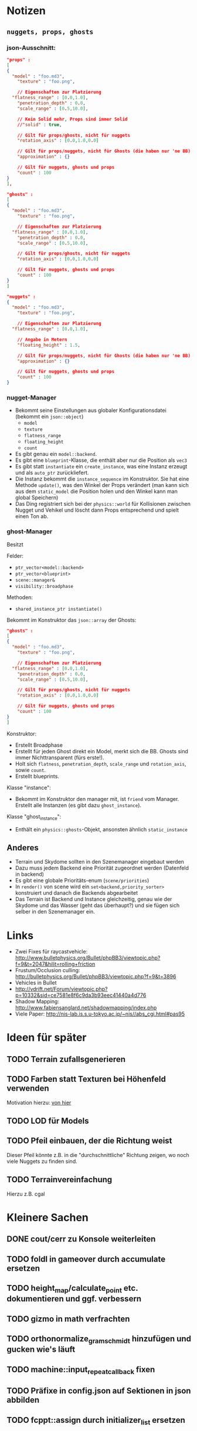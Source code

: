 * Notizen

** =nuggets, props, ghosts=
*** json-Ausschnitt:

#+begin_src json
"props" : 
[
{
  "model" : "foo.md3",
	"texture" : "foo.png",

	// Eigenschaften zur Platzierung
  "flatness_range" : [0.0,1.0],
	"penetration_depth" : 0.0,
	"scale_range" : [0.5,10.0],

	// Kein Solid mehr, Props sind immer Solid
	//"solid" : true,

	// Gilt für props/ghosts, nicht für nuggets
	"rotation_axis" : [0.0,1.0,0.0]

	// Gilt für props/nuggets, nicht für Ghosts (die haben nur 'ne BB)
	"approximation" : {}

	// Gilt für nuggets, ghosts und props
	"count" : 100
}
],

"ghosts" : 
[
{
  "model" : "foo.md3",
	"texture" : "foo.png",

	// Eigenschaften zur Platzierung
  "flatness_range" : [0.0,1.0],
	"penetration_depth" : 0.0,
	"scale_range" : [0.5,10.0],

	// Gilt für props/ghosts, nicht für nuggets
	"rotation_axis" : [0.0,1.0,0.0]

	// Gilt für nuggets, ghosts und props
	"count" : 100
}
]

"nuggets" : 
{
  "model" : "foo.md3",
	"texture" : "foo.png",

	// Eigenschaften zur Platzierung
  "flatness_range" : [0.0,1.0],

	// Angabe in Metern
	"floating_height" : 1.5,

	// Gilt für props/nuggets, nicht für Ghosts (die haben nur 'ne BB)
	"approximation" : {}

	// Gilt für nuggets, ghosts und props
	"count" : 100
}
#+end_src

*** nugget-Manager

- Bekommt seine Einstellungen aus globaler Konfigurationsdatei
	(bekommt ein =json::object=)
	- =model=
	- =texture=
	- =flatness_range=
	- =floating_height=
	- =count=
- Es gibt genau ein =model::backend=.
- Es gibt eine =blueprint=-Klasse, die enthält aber nur die Position
	als =vec3=
- Es gibt statt =instantiate= ein =create_instance=, was eine
	Instanz erzeugt und als =auto_ptr= zurückliefert.
- Die Instanz bekommt die =instance_sequence= im Konstruktor. Sie
	hat eine Methode =update()=, was den Winkel der Props verändert
	(man kann sich aus dem =static_model= die Position holen und den
	Winkel kann man global Speichern)
- Das Ding registriert sich bei der =physics::world= für Kollisionen
	zwischen Nugget und Vehikel und löscht dann Props entsprechend und
	spielt einen Ton ab.

*** ghost-Manager

Besitzt

Felder:

- =ptr_vector<model::backend>=
- =ptr_vector<blueprint>=
- =scene::manager&=
- =visibility::broadphase=

Methoden:

- =shared_instance_ptr instantiate()=

Bekommt im Konstruktor das =json::array= der Ghosts:

#+begin_src json
"ghosts" : 
[
{
  "model" : "foo.md3",
	"texture" : "foo.png",

	// Eigenschaften zur Platzierung
  "flatness_range" : [0.0,1.0],
	"penetration_depth" : 0.0,
	"scale_range" : [0.5,10.0],

	// Gilt für props/ghosts, nicht für nuggets
	"rotation_axis" : [0.0,1.0,0.0]

	// Gilt für nuggets, ghosts und props
	"count" : 100
}
]
#+end_src

Konstruktor:

- Erstellt Broadphase
- Erstellt für jeden Ghost direkt ein Model, merkt sich
  die BB. Ghosts sind immer Nichttransparent (fürs erste!).
- Holt sich =flatness=, =penetration_depth=, =scale_range= und
  =rotation_axis=, sowie =count=.
- Erstellt blueprints.

Klasse "instance":

- Bekommt im Konstruktor den manager mit, ist =friend= vom
  Manager. Erstellt alle Instanzen (es gibt dazu =ghost_instance=).

Klasse "ghost_instance":

- Enthält ein =physics::ghosts=-Objekt, ansonsten ähnlich =static_instance=

** Anderes
	- Terrain und Skydome sollten in den Szenemanager eingebaut werden
	- Dazu muss jedem Backend eine Priorität zugeordnet werden (Datenfeld in backend)
	- Es gibt eine globale Prioritäts-enum (=scene/priorities=)
	- In =render()= von scene wird ein =set<backend,priority_sorter>=
		konstruiert und danach die Backends abgearbeitet
	- Das Terrain ist Backend und Instance gleichzeitig, genau wie der
		Skydome und das Wasser (geht das überhaupt?) und sie fügen sich
		selber in den Szenemanager ein.


* Links
- Zwei Fixes für raycastvehicle: http://www.bulletphysics.org/Bullet/phpBB3/viewtopic.php?f=9&t=2047&hilit=rolling+friction
- Frustum/Occlusion culling: http://bulletphysics.org/Bullet/phpBB3/viewtopic.php?f=9&t=3896
- Vehicles in Bullet
- http://vdrift.net/Forum/viewtopic.php?p=10332&sid=ce7581e8f6c9da3b93eec41440a4d776
- Shadow Mapping: http://www.fabiensanglard.net/shadowmapping/index.php
- Viele Paper: http://nis-lab.is.s.u-tokyo.ac.jp/~nis//abs_cgi.html#pas95
* Ideen für später
** TODO Terrain zufallsgenerieren
** TODO Farben statt Texturen bei Höhenfeld verwenden
Motivation hierzu: [[http://simblob.blogspot.com/2010/09/polygon-map-generation-part-1.html][von hier]]
** TODO LOD für Models
** TODO Pfeil einbauen, der die Richtung weist
Dieser Pfeil könnte z.B. in die "durchschnittliche" Richtung zeigen,
wo noch viele Nuggets zu finden sind.
** TODO Terrainvereinfachung
Hierzu z.B. cgal
* Kleinere Sachen
** DONE cout/cerr zu Konsole weiterleiten
	 CLOSED: [2010-09-11 Sat 01:01]
** TODO foldl in gameover durch accumulate ersetzen
** TODO height_map/calculate_point etc. dokumentieren und ggf. verbessern
** TODO gizmo in math verfrachten
** TODO orthonormalize_gram_schmidt hinzufügen und gucken wie's läuft
** TODO machine::input_repeat_callback fixen
** TODO Präfixe in config.json auf Sektionen in json abbilden
** TODO fcppt::assign durch initializer_list ersetzen
* Aktivitäten
** TODO Shadow Maps [1/5]
*** DONE Neues uniform-System aufsetzen
		 CLOSED: [2010-09-05 Sun 14:44]
*** TODO Teste orthografische Projektion aus Sicht der Sonne
*** TODO Setze das Rendern der Shadowmap auf
- Hierzu muss orthografisch projiziert werden aus sich der Sonne
  (Position?)
- Der Vertexshader sollte nur projizieren
- Der Fragmentshader sollte nur einen float rausschreiben, die Tiefe
  des Fragments
- Die Szene muss in eine Textur gerendert werden
*** TODO Per Kommandozeile die Tiefentextur in eine Datei schreiben
*** TODO Den eigentlichen Tiefenalgorithmus implementieren


- Der Heightmap-Vertexshader brauch dazu die mvp-Matrix des Lichtrenderns.
- Für jeden Vertex v werden zwei Größen berechnet: 
	1. vl = mvp_light * v
	2. vp = mvp * v
- Gib vp und vl an den Fragmentshader weiter
- Berechne aus vl die Texturkoordinate in der Shadowmap (selbe Technik
  wie beim Wasser)
- Vergleiche den z-Wert von vp mit dem z-Wert in der Shadowmap, setze
  entsprechend die Pixel
** TODO Diffuses Modelshading
** TODO Neues Fontsystem
Ziele:

Man will Farben und Stile (fett, kursiv etc.) unterbringen sowie
verschiedene Größen, das alles steuerbar mit einer kleinen DSEL etwa
wie folgt:

#+begin_src c++
draw_text(
  font_collection,
	size(15) >> color(black) >> "foo" >> (bold >> "bar") 
    >> italics >> size(20) >> "baz");
#+end_src

Man muss sich hier implizit auf ttf beschränken, weil andere
Fontformate vermutlich bold/italics etc. anders modellieren. Eine
=font_collection= muss eine Sammlung von geladenen ttf-Fonts sein
ausgesucht nach:

- Größe
- Stil

In etwa so:

#+begin_src c++
font_collection fonts(
  // Normal
  "default.ttf",
	// Bold
  optional<string>(),
	// Italics,
	"default_it.ttf",
	make_container<size_container>(15)(20)(25));
#+end_src
** TODO graphics::stats erweitern
Man könnte die Stats verallgemeinern: Ein "stat" ist eine textuelle
Informationseinheit (z.B. Geschwindigkeit des Vehikels), die scoped
beim "stats"-Objekt eingetragen werden kann. Details muss man sich
noch überlegen.
** TODO Musiklautstärke muss einstellbar sein
** TODO Mehr Musik
** TODO Konkretes Level bauen, was man auch ausliefern kann
** TODO Nuggets aus game_inner rausziehen
** TODO "Nugget-Indikatoren" einbauen
** TODO Persistente Konsolenhistory
** TODO Partikelsystem
** TODO random_point erweitern
Die Funktion sollte eine =steepness_range= bekommen (also ein
Intervall in $[0,1]$) und generiert dann mit Hilfe des normalisierten
Gradienten einen Punkt mit dieser Steilheit. Dei Funktion brauch dazu
den normalisierten Gradienten, d.h. =height_map= muss den zur
Verfügung stellen)
** TODO Looping von Musik fixen
Man kann bei Streamingsounds loop einstellen, das funzt aber nicht richtig
** DONE vehicle::speed_kmh muss relativ zu forward sein
	 CLOSED: [2010-09-12 Sun 20:10]
** DONE Auto-Culling fixen
	 CLOSED: [2010-09-12 Sun 20:10]
** DONE Autosound wird nicht moduliert
	 CLOSED: [2010-09-12 Sun 20:10]
** DONE Auto in scene::manager integrieren
	 CLOSED: [2010-09-12 Sun 20:09]
** DONE Alpha-Blending
	 CLOSED: [2010-09-12 Sun 15:38]
- Bisheriges Alphablending fixen, damit klar ist, wie man
  Alphablending prinzipiell umsetzt.
- Auf binäres Alphablending umsteigen.
** DONE Approximationen erweitern
	 CLOSED: [2010-09-12 Sun 01:36]
Es kommt noch approximation::exact hinzu, sowie cylinder_x, cylinder_y
und cylinder_z. exact bekommt ein model::object_ptr
** DONE config.po wegmachen
	 CLOSED: [2010-09-11 Sat 20:52]
In config.json Sektion "command-line", in der nur String-Optionen
reinkommen, po-Parser kopieren
** DONE Textur tst spiegelverkehrt
		 CLOSED: [2010-09-09 Thu 23:18]
